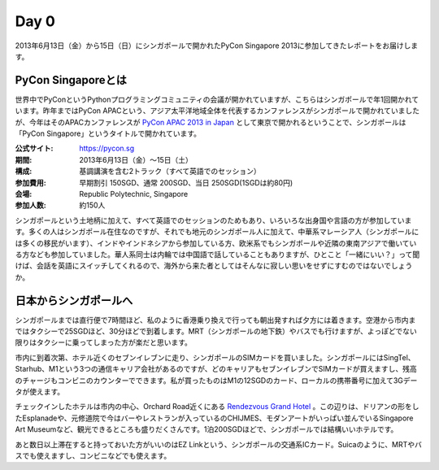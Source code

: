=======
 Day 0
=======
2013年6月13日（金）から15日（日）にシンガポールで開かれたPyCon Singapore 2013に参加してきたレポートをお届けします。

PyCon Singaporeとは
----------------------
世界中でPyConというPythonプログラミングコミュニティの会議が開かれていますが、こちらはシンガポールで年1回開かれています。昨年まではPyCon APACという、アジア太平洋地域全体を代表するカンファレンスがシンガポールで開かれていましたが、今年はそのAPACカンファレンスが `PyCon APAC 2013 in Japan <http://apac-2013.pycon.jp/ja/index.html>`_ として東京で開かれるということで、シンガポールは「PyCon Singapore」というタイトルで開かれています。

:公式サイト: https://pycon.sg
:期間: 2013年6月13日（金）〜15日（土）
:構成: 基調講演を含む2トラック（すべて英語でのセッション）
:参加費用: 早期割引 150SGD、通常 200SGD、当日 250SGD(1SGDは約80円)
:会場: Republic Polytechnic, Singapore
:参加人数: 約150人

シンガポールという土地柄に加えて、すべて英語でのセッションのためもあり、いろいろな出身国や言語の方が参加しています。多くの人はシンガポール在住なのですが、それでも地元のシンガポール人に加えて、中華系マレーシア人（シンガポールには多くの移民がいます）、インドやインドネシアから参加している方、欧米系でもシンガポールや近隣の東南アジアで働いている方なども参加していました。華人系同士は内輪では中国語で話していることもありますが、ひとこと「一緒にいい？」って聞けば、会話を英語にスイッチしてくれるので、海外から来た者としてはそんなに寂しい思いをせずにすむのではないでしょうか。


日本からシンガポールへ
----------------------
シンガポールまでは直行便で7時間ほど、私のように香港乗り換えで行っても朝出発すれば夕方には着きます。空港から市内まではタクシーで25SGDほど、30分ほどで到着します。MRT（シンガポールの地下鉄）やバスでも行けますが、よっぽどでない限りはタクシーに乗ってしまった方が楽だと思います。

市内に到着次第、ホテル近くのセブンイレブンに走り、シンガポールのSIMカードを買いました。シンガポールにはSingTel、Starhub、M1という3つの通信キャリア会社があるのですが、どのキャリアもセブンイレブンでSIMカードが買えますし、残高のチャージもコンビニのカウンターでできます。私が買ったものはM1の12SGDのカード、ローカルの携帯番号に加えて3Gデータが使えます。

チェックインしたホテルは市内の中心、Orchard Road近くにある `Rendezvous Grand Hotel <http://www.rendezvoushotels.com/singapore/default-en.html>`_ 。この辺りは、ドリアンの形をしたEsplanadeや、元修道院で今はバーやレストランが入っているのCHIJMES、モダンアートがいっぱい並んでいるSingapore Art Museumなど、観光できるところも盛りだくさんです。1泊200SGDほどで、シンガポールでは結構いいホテルです。

あと数日以上滞在すると持っておいた方がいいのはEZ Linkという、シンガポールの交通系ICカード。Suicaのように、MRTやバスでも使えますし、コンビニなどでも使えます。
